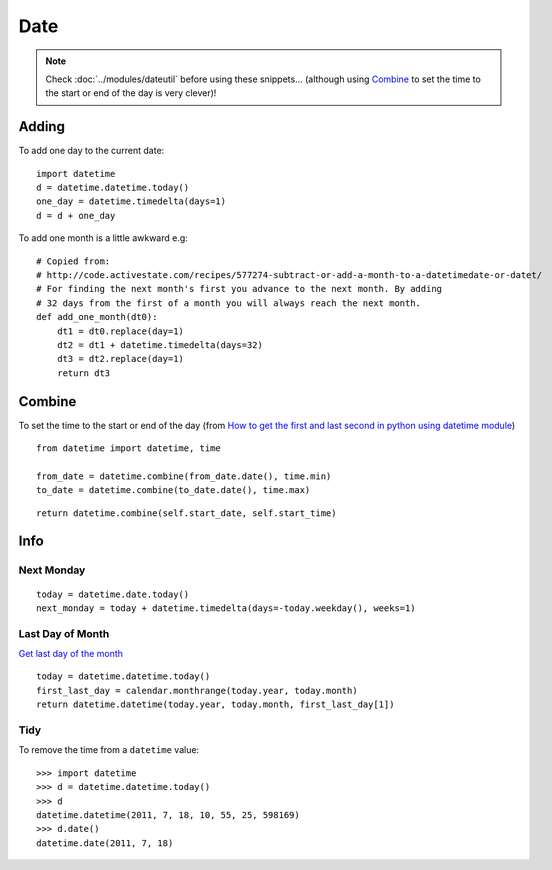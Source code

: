 Date
****

.. highlight:: python

.. note::

  Check :doc:`../modules/dateutil` before using these snippets...
  (although using `Combine`_ to set the time to the start or end of the day is
  very clever)!

Adding
======

To add one day to the current date::

  import datetime
  d = datetime.datetime.today()
  one_day = datetime.timedelta(days=1)
  d = d + one_day

To add one month is a little awkward e.g::

  # Copied from:
  # http://code.activestate.com/recipes/577274-subtract-or-add-a-month-to-a-datetimedate-or-datet/
  # For finding the next month's first you advance to the next month. By adding
  # 32 days from the first of a month you will always reach the next month.
  def add_one_month(dt0):
      dt1 = dt0.replace(day=1)
      dt2 = dt1 + datetime.timedelta(days=32)
      dt3 = dt2.replace(day=1)
      return dt3

.. _datetime-combine:

Combine
=======

To set the time to the start or end of the day
(from `How to get the first and last second in python using datetime module`_)
::

  from datetime import datetime, time

  from_date = datetime.combine(from_date.date(), time.min)
  to_date = datetime.combine(to_date.date(), time.max)

::

  return datetime.combine(self.start_date, self.start_time)

Info
====

Next Monday
-----------

::

  today = datetime.date.today()
  next_monday = today + datetime.timedelta(days=-today.weekday(), weeks=1)

Last Day of Month
-----------------

`Get last day of the month`_

::

  today = datetime.datetime.today()
  first_last_day = calendar.monthrange(today.year, today.month)
  return datetime.datetime(today.year, today.month, first_last_day[1])

Tidy
----

To remove the time from a ``datetime`` value:

::

  >>> import datetime
  >>> d = datetime.datetime.today()
  >>> d
  datetime.datetime(2011, 7, 18, 10, 55, 25, 598169)
  >>> d.date()
  datetime.date(2011, 7, 18)


.. _`Get last day of the month`: http://stackoverflow.com/questions/42950/get-last-day-of-the-month-in-python
.. _`How to get the first and last second in python using datetime module`: https://stackoverflow.com/questions/13661641/how-to-get-the-first-and-last-second-in-python-using-datetime-module
